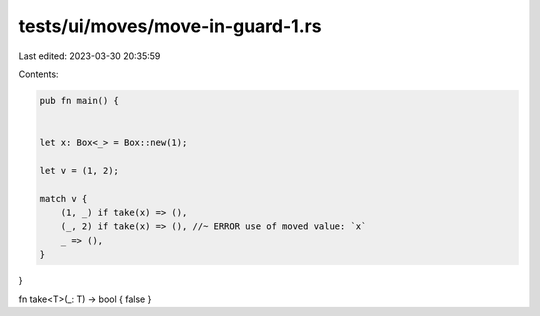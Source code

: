 tests/ui/moves/move-in-guard-1.rs
=================================

Last edited: 2023-03-30 20:35:59

Contents:

.. code-block:: rs

    pub fn main() {


    let x: Box<_> = Box::new(1);

    let v = (1, 2);

    match v {
        (1, _) if take(x) => (),
        (_, 2) if take(x) => (), //~ ERROR use of moved value: `x`
        _ => (),
    }
}

fn take<T>(_: T) -> bool { false }


